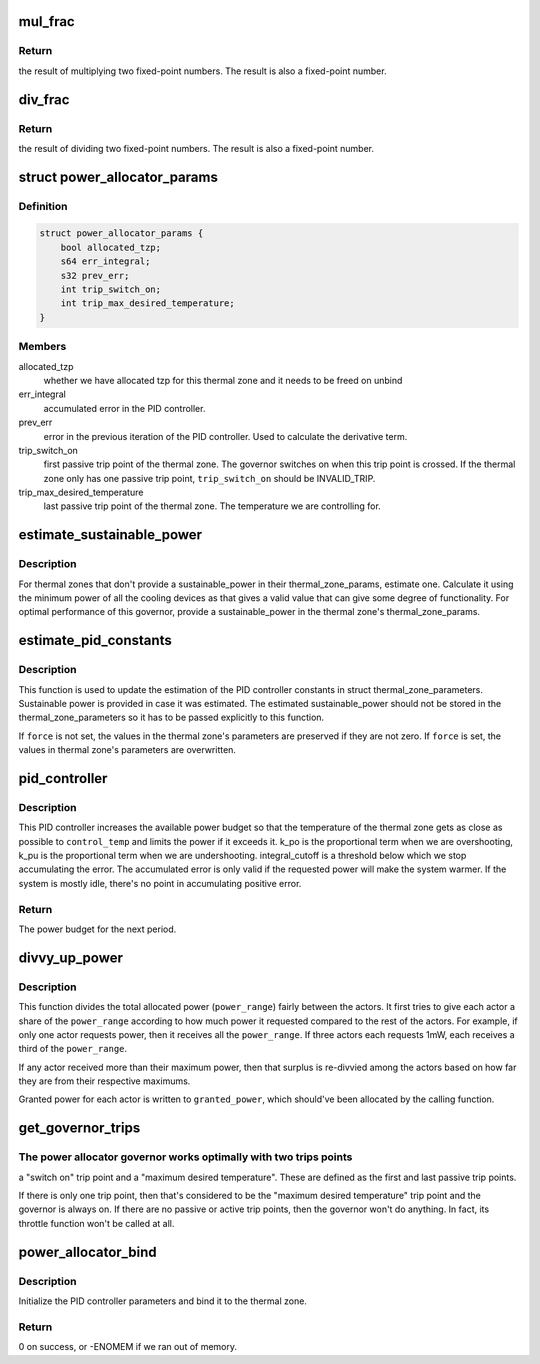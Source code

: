 .. -*- coding: utf-8; mode: rst -*-
.. src-file: drivers/thermal/power_allocator.c

.. _`mul_frac`:

mul_frac
========

.. c:function:: s64 mul_frac(s64 x, s64 y)

    multiply two fixed-point numbers

    :param s64 x:
        first multiplicand

    :param s64 y:
        second multiplicand

.. _`mul_frac.return`:

Return
------

the result of multiplying two fixed-point numbers.  The
result is also a fixed-point number.

.. _`div_frac`:

div_frac
========

.. c:function:: s64 div_frac(s64 x, s64 y)

    divide two fixed-point numbers

    :param s64 x:
        the dividend

    :param s64 y:
        the divisor

.. _`div_frac.return`:

Return
------

the result of dividing two fixed-point numbers.  The
result is also a fixed-point number.

.. _`power_allocator_params`:

struct power_allocator_params
=============================

.. c:type:: struct power_allocator_params

    parameters for the power allocator governor

.. _`power_allocator_params.definition`:

Definition
----------

.. code-block:: c

    struct power_allocator_params {
        bool allocated_tzp;
        s64 err_integral;
        s32 prev_err;
        int trip_switch_on;
        int trip_max_desired_temperature;
    }

.. _`power_allocator_params.members`:

Members
-------

allocated_tzp
    whether we have allocated tzp for this thermal zone and
    it needs to be freed on unbind

err_integral
    accumulated error in the PID controller.

prev_err
    error in the previous iteration of the PID controller.
    Used to calculate the derivative term.

trip_switch_on
    first passive trip point of the thermal zone.  The
    governor switches on when this trip point is crossed.
    If the thermal zone only has one passive trip point,
    \ ``trip_switch_on``\  should be INVALID_TRIP.

trip_max_desired_temperature
    last passive trip point of the thermal
    zone.  The temperature we are
    controlling for.

.. _`estimate_sustainable_power`:

estimate_sustainable_power
==========================

.. c:function:: u32 estimate_sustainable_power(struct thermal_zone_device *tz)

    Estimate the sustainable power of a thermal zone

    :param struct thermal_zone_device \*tz:
        thermal zone we are operating in

.. _`estimate_sustainable_power.description`:

Description
-----------

For thermal zones that don't provide a sustainable_power in their
thermal_zone_params, estimate one.  Calculate it using the minimum
power of all the cooling devices as that gives a valid value that
can give some degree of functionality.  For optimal performance of
this governor, provide a sustainable_power in the thermal zone's
thermal_zone_params.

.. _`estimate_pid_constants`:

estimate_pid_constants
======================

.. c:function:: void estimate_pid_constants(struct thermal_zone_device *tz, u32 sustainable_power, int trip_switch_on, int control_temp, bool force)

    Estimate the constants for the PID controller

    :param struct thermal_zone_device \*tz:
        thermal zone for which to estimate the constants

    :param u32 sustainable_power:
        sustainable power for the thermal zone

    :param int trip_switch_on:
        trip point number for the switch on temperature

    :param int control_temp:
        target temperature for the power allocator governor

    :param bool force:
        whether to force the update of the constants

.. _`estimate_pid_constants.description`:

Description
-----------

This function is used to update the estimation of the PID
controller constants in struct thermal_zone_parameters.
Sustainable power is provided in case it was estimated.  The
estimated sustainable_power should not be stored in the
thermal_zone_parameters so it has to be passed explicitly to this
function.

If \ ``force``\  is not set, the values in the thermal zone's parameters
are preserved if they are not zero.  If \ ``force``\  is set, the values
in thermal zone's parameters are overwritten.

.. _`pid_controller`:

pid_controller
==============

.. c:function:: u32 pid_controller(struct thermal_zone_device *tz, int control_temp, u32 max_allocatable_power)

    PID controller

    :param struct thermal_zone_device \*tz:
        thermal zone we are operating in

    :param int control_temp:
        the target temperature in millicelsius

    :param u32 max_allocatable_power:
        maximum allocatable power for this thermal zone

.. _`pid_controller.description`:

Description
-----------

This PID controller increases the available power budget so that the
temperature of the thermal zone gets as close as possible to
\ ``control_temp``\  and limits the power if it exceeds it.  k_po is the
proportional term when we are overshooting, k_pu is the
proportional term when we are undershooting.  integral_cutoff is a
threshold below which we stop accumulating the error.  The
accumulated error is only valid if the requested power will make
the system warmer.  If the system is mostly idle, there's no point
in accumulating positive error.

.. _`pid_controller.return`:

Return
------

The power budget for the next period.

.. _`divvy_up_power`:

divvy_up_power
==============

.. c:function:: void divvy_up_power(u32 *req_power, u32 *max_power, int num_actors, u32 total_req_power, u32 power_range, u32 *granted_power, u32 *extra_actor_power)

    divvy the allocated power between the actors

    :param u32 \*req_power:
        each actor's requested power

    :param u32 \*max_power:
        each actor's maximum available power

    :param int num_actors:
        size of the \ ``req_power``\ , \ ``max_power``\  and \ ``granted_power``\ 's array

    :param u32 total_req_power:
        sum of \ ``req_power``\ 

    :param u32 power_range:
        total allocated power

    :param u32 \*granted_power:
        output array: each actor's granted power

    :param u32 \*extra_actor_power:
        an appropriately sized array to be used in the
        function as temporary storage of the extra power given
        to the actors

.. _`divvy_up_power.description`:

Description
-----------

This function divides the total allocated power (\ ``power_range``\ )
fairly between the actors.  It first tries to give each actor a
share of the \ ``power_range``\  according to how much power it requested
compared to the rest of the actors.  For example, if only one actor
requests power, then it receives all the \ ``power_range``\ .  If
three actors each requests 1mW, each receives a third of the
\ ``power_range``\ .

If any actor received more than their maximum power, then that
surplus is re-divvied among the actors based on how far they are
from their respective maximums.

Granted power for each actor is written to \ ``granted_power``\ , which
should've been allocated by the calling function.

.. _`get_governor_trips`:

get_governor_trips
==================

.. c:function:: void get_governor_trips(struct thermal_zone_device *tz, struct power_allocator_params *params)

    get the number of the two trip points that are key for this governor

    :param struct thermal_zone_device \*tz:
        thermal zone to operate on

    :param struct power_allocator_params \*params:
        pointer to private data for this governor

.. _`get_governor_trips.the-power-allocator-governor-works-optimally-with-two-trips-points`:

The power allocator governor works optimally with two trips points
------------------------------------------------------------------

a "switch on" trip point and a "maximum desired temperature".  These
are defined as the first and last passive trip points.

If there is only one trip point, then that's considered to be the
"maximum desired temperature" trip point and the governor is always
on.  If there are no passive or active trip points, then the
governor won't do anything.  In fact, its throttle function
won't be called at all.

.. _`power_allocator_bind`:

power_allocator_bind
====================

.. c:function:: int power_allocator_bind(struct thermal_zone_device *tz)

    bind the power_allocator governor to a thermal zone

    :param struct thermal_zone_device \*tz:
        thermal zone to bind it to

.. _`power_allocator_bind.description`:

Description
-----------

Initialize the PID controller parameters and bind it to the thermal
zone.

.. _`power_allocator_bind.return`:

Return
------

0 on success, or -ENOMEM if we ran out of memory.

.. This file was automatic generated / don't edit.

